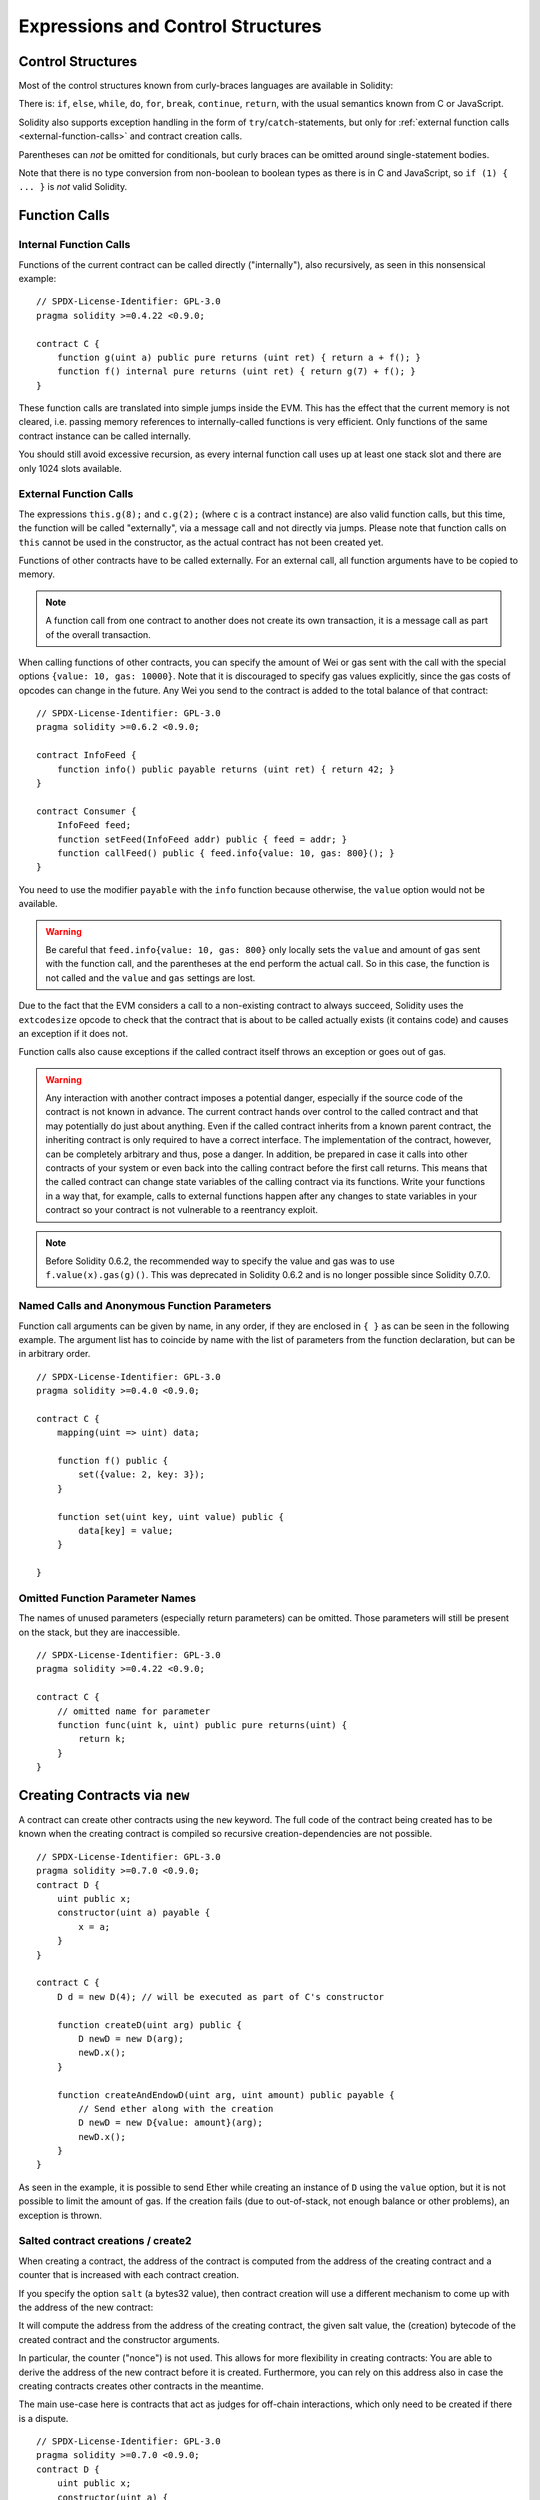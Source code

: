 ##################################
Expressions and Control Structures
##################################

.. index:: ! parameter, parameter;input, parameter;output, function parameter, parameter;function, return variable, variable;return, return


.. index:: if, else, while, do/while, for, break, continue, return, switch, goto

Control Structures
===================

Most of the control structures known from curly-braces languages are available in Solidity:

There is: ``if``, ``else``, ``while``, ``do``, ``for``, ``break``, ``continue``, ``return``, with
the usual semantics known from C or JavaScript.

Solidity also supports exception handling in the form of ``try``/``catch``-statements,
but only for :ref:`external function calls <external-function-calls>` and
contract creation calls.

Parentheses can *not* be omitted for conditionals, but curly braces can be omitted
around single-statement bodies.

Note that there is no type conversion from non-boolean to boolean types as
there is in C and JavaScript, so ``if (1) { ... }`` is *not* valid
Solidity.

.. index:: ! function;call, function;internal, function;external

.. _function-calls:

Function Calls
==============

.. _internal-function-calls:

Internal Function Calls
-----------------------

Functions of the current contract can be called directly ("internally"), also recursively, as seen in
this nonsensical example::

    // SPDX-License-Identifier: GPL-3.0
    pragma solidity >=0.4.22 <0.9.0;

    contract C {
        function g(uint a) public pure returns (uint ret) { return a + f(); }
        function f() internal pure returns (uint ret) { return g(7) + f(); }
    }

These function calls are translated into simple jumps inside the EVM. This has
the effect that the current memory is not cleared, i.e. passing memory references
to internally-called functions is very efficient. Only functions of the same
contract instance can be called internally.

You should still avoid excessive recursion, as every internal function call
uses up at least one stack slot and there are only 1024 slots available.

.. _external-function-calls:

External Function Calls
-----------------------

The expressions ``this.g(8);`` and ``c.g(2);`` (where ``c`` is a contract
instance) are also valid function calls, but this time, the function
will be called "externally", via a message call and not directly via jumps.
Please note that function calls on ``this`` cannot be used in the constructor,
as the actual contract has not been created yet.

Functions of other contracts have to be called externally. For an external call,
all function arguments have to be copied to memory.

.. note::
    A function call from one contract to another does not create its own transaction,
    it is a message call as part of the overall transaction.

When calling functions of other contracts, you can specify the amount of Wei or
gas sent with the call with the special options ``{value: 10, gas: 10000}``.
Note that it is discouraged to specify gas values explicitly, since the gas costs
of opcodes can change in the future. Any Wei you send to the contract is added
to the total balance of that contract:

::

    // SPDX-License-Identifier: GPL-3.0
    pragma solidity >=0.6.2 <0.9.0;

    contract InfoFeed {
        function info() public payable returns (uint ret) { return 42; }
    }

    contract Consumer {
        InfoFeed feed;
        function setFeed(InfoFeed addr) public { feed = addr; }
        function callFeed() public { feed.info{value: 10, gas: 800}(); }
    }

You need to use the modifier ``payable`` with the ``info`` function because
otherwise, the ``value`` option would not be available.

.. warning::
  Be careful that ``feed.info{value: 10, gas: 800}`` only locally sets the
  ``value`` and amount of ``gas`` sent with the function call, and the
  parentheses at the end perform the actual call. So in this case, the
  function is not called and the ``value`` and ``gas`` settings are lost.

Due to the fact that the EVM considers a call to a non-existing contract to
always succeed, Solidity uses the ``extcodesize`` opcode to check that
the contract that is about to be called actually exists (it contains code)
and causes an exception if it does not.

Function calls also cause exceptions if the called contract itself
throws an exception or goes out of gas.

.. warning::
    Any interaction with another contract imposes a potential danger, especially
    if the source code of the contract is not known in advance. The
    current contract hands over control to the called contract and that may potentially
    do just about anything. Even if the called contract inherits from a known parent contract,
    the inheriting contract is only required to have a correct interface. The
    implementation of the contract, however, can be completely arbitrary and thus,
    pose a danger. In addition, be prepared in case it calls into other contracts of
    your system or even back into the calling contract before the first
    call returns. This means
    that the called contract can change state variables of the calling contract
    via its functions. Write your functions in a way that, for example, calls to
    external functions happen after any changes to state variables in your contract
    so your contract is not vulnerable to a reentrancy exploit.

.. note::
    Before Solidity 0.6.2, the recommended way to specify the value and gas was to
    use ``f.value(x).gas(g)()``. This was deprecated in Solidity 0.6.2 and is no
    longer possible since Solidity 0.7.0.

Named Calls and Anonymous Function Parameters
---------------------------------------------

Function call arguments can be given by name, in any order,
if they are enclosed in ``{ }`` as can be seen in the following
example. The argument list has to coincide by name with the list of
parameters from the function declaration, but can be in arbitrary order.

::

    // SPDX-License-Identifier: GPL-3.0
    pragma solidity >=0.4.0 <0.9.0;

    contract C {
        mapping(uint => uint) data;

        function f() public {
            set({value: 2, key: 3});
        }

        function set(uint key, uint value) public {
            data[key] = value;
        }

    }

Omitted Function Parameter Names
--------------------------------

The names of unused parameters (especially return parameters) can be omitted.
Those parameters will still be present on the stack, but they are inaccessible.

::

    // SPDX-License-Identifier: GPL-3.0
    pragma solidity >=0.4.22 <0.9.0;

    contract C {
        // omitted name for parameter
        function func(uint k, uint) public pure returns(uint) {
            return k;
        }
    }


.. index:: ! new, contracts;creating

.. _creating-contracts:

Creating Contracts via ``new``
==============================

A contract can create other contracts using the ``new`` keyword. The full
code of the contract being created has to be known when the creating contract
is compiled so recursive creation-dependencies are not possible.

::

    // SPDX-License-Identifier: GPL-3.0
    pragma solidity >=0.7.0 <0.9.0;
    contract D {
        uint public x;
        constructor(uint a) payable {
            x = a;
        }
    }

    contract C {
        D d = new D(4); // will be executed as part of C's constructor

        function createD(uint arg) public {
            D newD = new D(arg);
            newD.x();
        }

        function createAndEndowD(uint arg, uint amount) public payable {
            // Send ether along with the creation
            D newD = new D{value: amount}(arg);
            newD.x();
        }
    }

As seen in the example, it is possible to send Ether while creating
an instance of ``D`` using the ``value`` option, but it is not possible
to limit the amount of gas.
If the creation fails (due to out-of-stack, not enough balance or other problems),
an exception is thrown.

Salted contract creations / create2
-----------------------------------

When creating a contract, the address of the contract is computed from
the address of the creating contract and a counter that is increased with
each contract creation.

If you specify the option ``salt`` (a bytes32 value), then contract creation will
use a different mechanism to come up with the address of the new contract:

It will compute the address from the address of the creating contract,
the given salt value, the (creation) bytecode of the created contract and the constructor
arguments.

In particular, the counter ("nonce") is not used. This allows for more flexibility
in creating contracts: You are able to derive the address of the
new contract before it is created. Furthermore, you can rely on this address
also in case the creating
contracts creates other contracts in the meantime.

The main use-case here is contracts that act as judges for off-chain interactions,
which only need to be created if there is a dispute.

::

    // SPDX-License-Identifier: GPL-3.0
    pragma solidity >=0.7.0 <0.9.0;
    contract D {
        uint public x;
        constructor(uint a) {
            x = a;
        }
    }

    contract C {
        function createDSalted(bytes32 salt, uint arg) public {
            // This complicated expression just tells you how the address
            // can be pre-computed. It is just there for illustration.
            // You actually only need ``new D{salt: salt}(arg)``.
            address predictedAddress = address(uint(keccak256(abi.encodePacked(
                byte(0xff),
                address(this),
                salt,
                keccak256(abi.encodePacked(
                    type(D).creationCode,
                    arg
                ))
            ))));

            D d = new D{salt: salt}(arg);
            require(address(d) == predictedAddress);
        }
    }

.. warning::
    There are some peculiarities in relation to salted creation. A contract can be
    re-created at the same address after having been destroyed. Yet, it is possible
    for that newly created contract to have a different deployed bytecode even
    though the creation bytecode has been the same (which is a requirement because
    otherwise the address would change). This is due to the fact that the compiler
    can query external state that might have changed between the two creations
    and incorporate that into the deployed bytecode before it is stored.


Order of Evaluation of Expressions
==================================

The evaluation order of expressions is not specified (more formally, the order
in which the children of one node in the expression tree are evaluated is not
specified, but they are of course evaluated before the node itself). It is only
guaranteed that statements are executed in order and short-circuiting for
boolean expressions is done.

.. index:: ! assignment

Assignment
==========

.. index:: ! assignment;destructuring

Destructuring Assignments and Returning Multiple Values
-------------------------------------------------------

Solidity internally allows tuple types, i.e. a list of objects
of potentially different types whose number is a constant at
compile-time. Those tuples can be used to return multiple values at the same time.
These can then either be assigned to newly declared variables
or to pre-existing variables (or LValues in general).

Tuples are not proper types in Solidity, they can only be used to form syntactic
groupings of expressions.

::

    // SPDX-License-Identifier: GPL-3.0
    pragma solidity >=0.5.0 <0.9.0;

    contract C {
        uint index;

        function f() public pure returns (uint, bool, uint) {
            return (7, true, 2);
        }

        function g() public {
            // Variables declared with type and assigned from the returned tuple,
            // not all elements have to be specified (but the number must match).
            (uint x, , uint y) = f();
            // Common trick to swap values -- does not work for non-value storage types.
            (x, y) = (y, x);
            // Components can be left out (also for variable declarations).
            (index, , ) = f(); // Sets the index to 7
        }
    }

It is not possible to mix variable declarations and non-declaration assignments,
i.e. the following is not valid: ``(x, uint y) = (1, 2);``

.. note::
    Prior to version 0.5.0 it was possible to assign to tuples of smaller size, either
    filling up on the left or on the right side (which ever was empty). This is
    now disallowed, so both sides have to have the same number of components.

.. warning::
    Be careful when assigning to multiple variables at the same time when
    reference types are involved, because it could lead to unexpected
    copying behaviour.

Complications for Arrays and Structs
------------------------------------

The semantics of assignments are more complicated for non-value types like arrays and structs,
including ``bytes`` and ``string``, see :ref:`Data location and assignment behaviour <data-location-assignment>` for details.

In the example below the call to ``g(x)`` has no effect on ``x`` because it creates
an independent copy of the storage value in memory. However, ``h(x)`` successfully modifies ``x``
because only a reference and not a copy is passed.

::

    // SPDX-License-Identifier: GPL-3.0
    pragma solidity >=0.4.22 <0.9.0;

    contract C {
        uint[20] x;

        function f() public {
            g(x);
            h(x);
        }

        function g(uint[20] memory y) internal pure {
            y[2] = 3;
        }

        function h(uint[20] storage y) internal {
            y[3] = 4;
        }
    }

.. index:: ! scoping, declarations, default value

.. _default-value:

Scoping and Declarations
========================

A variable which is declared will have an initial default
value whose byte-representation is all zeros.
The "default values" of variables are the typical "zero-state"
of whatever the type is. For example, the default value for a ``bool``
is ``false``. The default value for the ``uint`` or ``int``
types is ``0``. For statically-sized arrays and ``bytes1`` to
``bytes32``, each individual
element will be initialized to the default value corresponding
to its type. For dynamically-sized arrays, ``bytes``
and ``string``, the default value is an empty array or string.
For the ``enum`` type, the default value is its first member.

Scoping in Solidity follows the widespread scoping rules of C99
(and many other languages): Variables are visible from the point right after their declaration
until the end of the smallest ``{ }``-block that contains the declaration.
As an exception to this rule, variables declared in the
initialization part of a for-loop are only visible until the end of the for-loop.

Variables that are parameter-like (function parameters, modifier parameters,
catch parameters, ...) are visible inside the code block that follows -
the body of the function/modifier for a function and modifier parameter and the catch block
for a catch parameter.

Variables and other items declared outside of a code block, for example functions, contracts,
user-defined types, etc., are visible even before they were declared. This means you can
use state variables before they are declared and call functions recursively.

As a consequence, the following examples will compile without warnings, since
the two variables have the same name but disjoint scopes.

::

    // SPDX-License-Identifier: GPL-3.0
    pragma solidity >=0.5.0 <0.9.0;
    contract C {
        function minimalScoping() pure public {
            {
                uint same;
                same = 1;
            }

            {
                uint same;
                same = 3;
            }
        }
    }

As a special example of the C99 scoping rules, note that in the following,
the first assignment to ``x`` will actually assign the outer and not the inner variable.
In any case, you will get a warning about the outer variable being shadowed.

::

    // SPDX-License-Identifier: GPL-3.0
    pragma solidity >=0.5.0 <0.9.0;
    // This will report a warning
    contract C {
        function f() pure public returns (uint) {
            uint x = 1;
            {
                x = 2; // this will assign to the outer variable
                uint x;
            }
            return x; // x has value 2
        }
    }

.. warning::
    Before version 0.5.0 Solidity followed the same scoping rules as
    JavaScript, that is, a variable declared anywhere within a function would be in scope
    for the entire function, regardless where it was declared. The following example shows a code snippet that used
    to compile but leads to an error starting from version 0.5.0.

::

    // SPDX-License-Identifier: GPL-3.0
    pragma solidity >=0.5.0 <0.9.0;
    // This will not compile
    contract C {
        function f() pure public returns (uint) {
            x = 2;
            uint x;
            return x;
        }
    }


.. _unchecked:

Checked or Unchecked Arithmetic
===============================

Prior to Solidity 0.8.0, arithmetic operations would always wrap in case of
under- or overflow leading to widespread use of libraries that would introduce
additional checks.

Since Solidity 0.8.0, all arithmetic operations revert on over- and underflow by default.

To obtain the previous behaviour, an ``unchecked`` block can be used:

::

    // SPDX-License-Identifier: GPL-3.0
    pragma solidity >0.7.99;
    contract C {
        function f(uint a, uint b) pure public returns (uint) {
            // This addition will wrap on underflow.
            unchecked { return a - b; }
        }
        function g(uint a, uint b) pure public returns (uint) {
            // This addition will revert on underflow.
            return a - b;
        }
    }

The call to ``f(2, 3)`` will return ``2**256-1``, while ``g(2, 3)`` will cause
a failing assertion.

The ``unchecked`` block can be used everywhere inside a block, but not as a replacement
for a block. It also cannot be nested.

The setting only affects the statements that are syntactically inside the block.
Functions called from within an ``unchecked`` block do not inherit the property.

.. note::
    To avoid ambiguity, you cannot use ``_;`` inside an ``unchecked`` block.

An overflow or underflow is the situation where the resulting value of an arithmetic operation,
when executed on an unrestricted integer, falls outside the range of the result type.

The following operators will cause a failing assertion on overflow or underflow
and will wrap without an error if used inside an unchecked block:

``++``, ``--``, ``+``, binary ``-``, unary ``-``, ``*``, ``/``, ``%``, ``**``

``+=``, ``-=``, ``*=``, ``/=``, ``%=``

.. warning::
    It is not possible to disable the check for division by zero
    or modulo by zero using the ``unchecked`` block.

.. note::
    The second statement in ``int x = type(int).min; -x;`` will result in an overflow
    because the negative range can hold one more value than the positive range.

Explicit type conversions will always truncate and never cause a failing assertion
with the exception of a conversion from an integer to an enum type.

.. index:: ! exception, ! throw, ! assert, ! require, ! revert, ! errors

.. _assert-and-require:

Error handling: Assert, Require, Revert and Exceptions
======================================================

Solidity uses state-reverting exceptions to handle errors.
Such an exception undoes all changes made to the
state in the current call (and all its sub-calls) and
flags an error to the caller.

When exceptions happen in a sub-call, they "bubble up" (i.e.,
exceptions are rethrown) automatically. Exceptions to this rule are ``send``
and the low-level functions ``call``, ``delegatecall`` and
``staticcall``: they return ``false`` as their first return value in case
of an exception instead of "bubbling up".

.. warning::
    The low-level functions ``call``, ``delegatecall`` and
    ``staticcall`` return ``true`` as their first return value
    if the account called is non-existent, as part of the design
    of the EVM. Account existence must be checked prior to calling if needed.

Exceptions can be caught with the ``try``/``catch`` statement.

``assert`` and ``require``
--------------------------

The convenience functions ``assert`` and ``require`` can be used to check for conditions and throw an exception
if the condition is not met.

The ``assert`` function should only be used to test for internal
errors, and to check invariants. Properly functioning code should
never reach a failing ``assert`` statement; if this happens there
is a bug in your contract which you should fix. Language analysis
tools can evaluate your contract to identify the conditions and
function calls which will reach a failing ``assert``.

An ``assert``-style exception is generated in the following situations:

#. If you access an array or an array slice at a too large or negative index (i.e. ``x[i]`` where ``i >= x.length`` or ``i < 0``).
#. If you access a fixed-length ``bytesN`` at a too large or negative index.
#. If you divide or modulo by zero (e.g. ``5 / 0`` or ``23 % 0``).
#. If an arithmetic operation results in under- or overflow outside of an ``unchecked { ... }`` block.
#. If you convert a value too big or negative into an enum type.
#. If you call a zero-initialized variable of internal function type.
#. If you call ``assert`` with an argument that evaluates to false.

The ``require`` function should be used to ensure valid conditions
that cannot be detected until execution time.
This includes conditions on inputs
or return values from calls to external contracts.

A ``require``-style exception is generated in the following situations:

#. Calling ``require`` with an argument that evaluates to ``false``.
#. If you call a function via a message call but it does not finish
   properly (i.e., it runs out of gas, has no matching function, or
   throws an exception itself), except when a low level operation
   ``call``, ``send``, ``delegatecall``, ``callcode`` or ``staticcall``
   is used. The low level operations never throw exceptions but
   indicate failures by returning ``false``.
#. If you create a contract using the ``new`` keyword but the contract
   creation :ref:`does not finish properly<creating-contracts>`.
#. If you perform an external function call targeting a contract that contains no code.
#. If your contract receives Ether via a public function without
   ``payable`` modifier (including the constructor and the fallback function).
#. If your contract receives Ether via a public getter function.
#. If a ``.transfer()`` fails.

You can optionally provide a message string for ``require``, but not for ``assert``.

The following example shows how you can use ``require`` to check conditions on inputs
and ``assert`` for internal error checking.

::

    // SPDX-License-Identifier: GPL-3.0
    pragma solidity >=0.5.0 <0.9.0;

    contract Sharer {
        function sendHalf(address payable addr) public payable returns (uint balance) {
            require(msg.value % 2 == 0, "Even value required.");
            uint balanceBeforeTransfer = address(this).balance;
            addr.transfer(msg.value / 2);
            // Since transfer throws an exception on failure and
            // cannot call back here, there should be no way for us to
            // still have half of the money.
            assert(address(this).balance == balanceBeforeTransfer - msg.value / 2);
            return address(this).balance;
        }
    }

Internally, Solidity performs a revert operation (instruction
``0xfd``) for a ``require``-style exception and executes an invalid operation
(instruction ``0xfe``) to throw an ``assert``-style exception. In both cases, this causes
the EVM to revert all changes made to the state. The reason for reverting
is that there is no safe way to continue execution, because an expected effect
did not occur. Because we want to keep the atomicity of transactions, the
safest action is to revert all changes and make the whole transaction
(or at least call) without effect.

In both cases, the caller can react on such failures using ``try``/``catch``
(in the failing ``assert``-style exception only if enough gas is left), but
the changes in the caller will always be reverted.

.. note::

    ``assert``-style exceptions consume all gas available to the call,
    while ``require``-style exceptions do not consume any gas starting from the Metropolis release.

``revert``
----------

The ``revert`` function is another way to trigger exceptions from within other code blocks to flag an error and
revert the current call. The function takes an optional string
message containing details about the error that is passed back to the caller.

The following example shows how to use an error string together with ``revert`` and the equivalent ``require``:

::

    // SPDX-License-Identifier: GPL-3.0
    pragma solidity >=0.5.0 <0.9.0;

    contract VendingMachine {
        function buy(uint amount) public payable {
            if (amount > msg.value / 2 ether)
                revert("Not enough Ether provided.");
            // Alternative way to do it:
            require(
                amount <= msg.value / 2 ether,
                "Not enough Ether provided."
            );
            // Perform the purchase.
        }
    }

The two syntax options are equivalent, it's developer preference which to use.

The provided string is :ref:`abi-encoded <ABI>` as if it were a call to a function ``Error(string)``.
In the above example, ``revert("Not enough Ether provided.");`` returns the following hexadecimal as error return data:

.. code::

    0x08c379a0                                                         // Function selector for Error(string)
    0x0000000000000000000000000000000000000000000000000000000000000020 // Data offset
    0x000000000000000000000000000000000000000000000000000000000000001a // String length
    0x4e6f7420656e6f7567682045746865722070726f76696465642e000000000000 // String data

The provided message can be retrieved by the caller using ``try``/``catch`` as shown below.

.. note::
    There used to be a keyword called ``throw`` with the same semantics as ``revert()`` which
    was deprecated in version 0.4.13 and removed in version 0.5.0.


.. _try-catch:

``try``/``catch``
-----------------

A failure in an external call can be caught using a try/catch statement, as follows:

::

    // SPDX-License-Identifier: GPL-3.0
    pragma solidity >=0.6.0 <0.9.0;

    interface DataFeed { function getData(address token) external returns (uint value); }

    contract FeedConsumer {
        DataFeed feed;
        uint errorCount;
        function rate(address token) public returns (uint value, bool success) {
            // Permanently disable the mechanism if there are
            // more than 10 errors.
            require(errorCount < 10);
            try feed.getData(token) returns (uint v) {
                return (v, true);
            } catch Error(string memory /*reason*/) {
                // This is executed in case
                // revert was called inside getData
                // and a reason string was provided.
                errorCount++;
                return (0, false);
            } catch (bytes memory /*lowLevelData*/) {
                // This is executed in case revert() was used
                // or there was a failing assertion, division
                // by zero, etc. inside getData.
                errorCount++;
                return (0, false);
            }
        }
    }

The ``try`` keyword has to be followed by an expression representing an external function call
or a contract creation (``new ContractName()``).
Errors inside the expression are not caught (for example if it is a complex expression
that also involves internal function calls), only a revert happening inside the external
call itself. The ``returns`` part (which is optional) that follows declares return variables
matching the types returned by the external call. In case there was no error,
these variables are assigned and the contract's execution continues inside the
first success block. If the end of the success block is reached, execution continues after the ``catch`` blocks.

Currently, Solidity supports different kinds of catch blocks depending on the
type of error. If the error was caused by ``revert("reasonString")`` or
``require(false, "reasonString")`` (or an internal error that causes such an
exception), then the catch clause
of the type ``catch Error(string memory reason)`` will be executed.

It is planned to support other types of error data in the future.
The string ``Error`` is currently parsed as is and is not treated as an identifier.

The clause ``catch (bytes memory lowLevelData)`` is executed if the error signature
does not match any other clause, there was an error during decoding of the error
message, if there was a failing assertion in the external
call (for example due to a division by zero or a failing ``assert()``) or
if no error data was provided with the exception.
The declared variable provides access to the low-level error data in that case.

If you are not interested in the error data, you can just use
``catch { ... }`` (even as the only catch clause).

In order to catch all error cases, you have to have at least the clause
``catch { ...}`` or the clause ``catch (bytes memory lowLevelData) { ... }``.

The variables declared in the ``returns`` and the ``catch`` clause are only
in scope in the block that follows.

.. note::

    If an error happens during the decoding of the return data
    inside a try/catch-statement, this causes an exception in the currently
    executing contract and because of that, it is not caught in the catch clause.
    If there is an error during decoding of ``catch Error(string memory reason)``
    and there is a low-level catch clause, this error is caught there.

.. note::

    If execution reaches a catch-block, then the state-changing effects of
    the external call have been reverted. If execution reaches
    the success block, the effects were not reverted.
    If the effects have been reverted, then execution either continues
    in a catch block or the execution of the try/catch statement itself
    reverts (for example due to decoding failures as noted above or
    due to not providing a low-level catch clause).

.. note::
    The reason behind a failed call can be manifold. Do not assume that
    the error message is coming directly from the called contract:
    The error might have happened deeper down in the call chain and the
    called contract just forwarded it. Also, it could be due to an
    out-of-gas situation and not a deliberate error condition:
    The caller always retains 63/64th of the gas in a call and thus
    even if the called contract goes out of gas, the caller still
    has some gas left.
